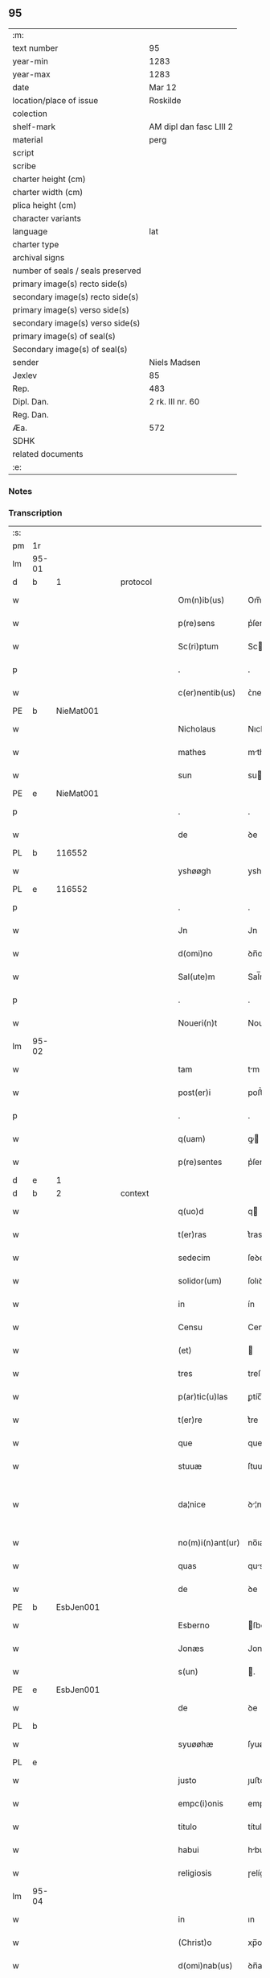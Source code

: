 ** 95

| :m:                               |                         |
| text number                       | 95                      |
| year-min                          | 1283                    |
| year-max                          | 1283                    |
| date                              | Mar 12                  |
| location/place of issue           | Roskilde                |
| colection                         |                         |
| shelf-mark                        | AM dipl dan fasc LIII 2 |
| material                          | perg                    |
| script                            |                         |
| scribe                            |                         |
| charter height (cm)               |                         |
| charter width (cm)                |                         |
| plica height (cm)                 |                         |
| character variants                |                         |
| language                          | lat                     |
| charter type                      |                         |
| archival signs                    |                         |
| number of seals / seals preserved |                         |
| primary image(s) recto side(s)    |                         |
| secondary image(s) recto side(s)  |                         |
| primary image(s) verso side(s)    |                         |
| secondary image(s) verso side(s)  |                         |
| primary image(s) of seal(s)       |                         |
| Secondary image(s) of seal(s)     |                         |
| sender                            | Niels Madsen            |
| Jexlev                            | 85                      |
| Rep.                              | 483                     |
| Dipl. Dan.                        | 2 rk. III nr. 60        |
| Reg. Dan.                         |                         |
| Æa.                               | 572                     |
| SDHK                              |                         |
| related documents                 |                         |
| :e:                               |                         |

*** Notes


*** Transcription
| :s: |       |   |   |   |   |                  |              |   |   |   |   |     |   |   |   |             |
| pm  | 1r    |   |   |   |   |                  |              |   |   |   |   |     |   |   |   |             |
| lm  | 95-01 |   |   |   |   |                  |              |   |   |   |   |     |   |   |   |             |
| d  | b     | 1  |   | protocol  |   |                  |              |   |   |   |   |     |   |   |   |             |
| w   |       |   |   |   |   | Om(n)ib(us)      | Om̅ıbꝫ        |   |   |   |   | lat |   |   |   |       95-01 |
| w   |       |   |   |   |   | p(re)sens        | p͛ſens        |   |   |   |   | lat |   |   |   |       95-01 |
| w   |       |   |   |   |   | Sc(ri)ptum       | Scptu      |   |   |   |   | lat |   |   |   |       95-01 |
| p   |       |   |   |   |   | .                | .            |   |   |   |   | lat |   |   |   |       95-01 |
| w   |       |   |   |   |   | c(er)nentib(us)  | ᴄ͛nentıbꝫ     |   |   |   |   | lat |   |   |   |       95-01 |
| PE  | b     | NieMat001  |   |   |   |                  |              |   |   |   |   |     |   |   |   |             |
| w   |       |   |   |   |   | Nicholaus        | Nıcholus    |   |   |   |   | lat |   |   |   |       95-01 |
| w   |       |   |   |   |   | mathes           | mthes       |   |   |   |   | lat |   |   |   |       95-01 |
| w   |       |   |   |   |   | sun              | su          |   |   |   |   | lat |   |   |   |       95-01 |
| PE  | e     | NieMat001  |   |   |   |                  |              |   |   |   |   |     |   |   |   |             |
| p   |       |   |   |   |   | .                | .            |   |   |   |   | lat |   |   |   |       95-01 |
| w   |       |   |   |   |   | de               | ꝺe           |   |   |   |   | lat |   |   |   |       95-01 |
| PL  | b     |   116552|   |   |   |                  |              |   |   |   |   |     |   |   |   |             |
| w   |       |   |   |   |   | yshøøgh          | yshøøgh      |   |   |   |   | lat |   |   |   |       95-01 |
| PL  | e     |   116552|   |   |   |                  |              |   |   |   |   |     |   |   |   |             |
| p   |       |   |   |   |   | .                | .            |   |   |   |   | lat |   |   |   |       95-01 |
| w   |       |   |   |   |   | Jn               | Jn           |   |   |   |   | lat |   |   |   |       95-01 |
| w   |       |   |   |   |   | d(omi)no         | ꝺn̅o          |   |   |   |   | lat |   |   |   |       95-01 |
| w   |       |   |   |   |   | Sal(ute)m        | Sal̅m         |   |   |   |   | lat |   |   |   |       95-01 |
| p   |       |   |   |   |   | .                | .            |   |   |   |   | lat |   |   |   |       95-01 |
| w   |       |   |   |   |   | Noueri(n)t       | Nouerı̅t      |   |   |   |   | lat |   |   |   |       95-01 |
| lm  | 95-02 |   |   |   |   |                  |              |   |   |   |   |     |   |   |   |             |
| w   |       |   |   |   |   | tam              | tm          |   |   |   |   | lat |   |   |   |       95-02 |
| w   |       |   |   |   |   | post(er)i        | poﬅ͛ı         |   |   |   |   | lat |   |   |   |       95-02 |
| p   |       |   |   |   |   | .                | .            |   |   |   |   | lat |   |   |   |       95-02 |
| w   |       |   |   |   |   | q(uam)           | ꝙ           |   |   |   |   | lat |   |   |   |       95-02 |
| w   |       |   |   |   |   | p(re)sentes      | p͛ſentes      |   |   |   |   | lat |   |   |   |       95-02 |
| d  | e     | 1  |   |   |   |                  |              |   |   |   |   |     |   |   |   |             |
| d  | b     | 2  |   | context  |   |                  |              |   |   |   |   |     |   |   |   |             |
| w   |       |   |   |   |   | q(uo)d           | q           |   |   |   |   | lat |   |   |   |       95-02 |
| w   |       |   |   |   |   | t(er)ras         | t͛ras         |   |   |   |   | lat |   |   |   |       95-02 |
| w   |       |   |   |   |   | sedecim          | ſeꝺecí      |   |   |   |   | lat |   |   |   |       95-02 |
| w   |       |   |   |   |   | solidor(um)      | ſolıꝺoꝝ      |   |   |   |   | lat |   |   |   |       95-02 |
| w   |       |   |   |   |   | in               | ín           |   |   |   |   | lat |   |   |   |       95-02 |
| w   |       |   |   |   |   | Censu            | Cenſu        |   |   |   |   | lat |   |   |   |       95-02 |
| w   |       |   |   |   |   | (et)             |             |   |   |   |   | lat |   |   |   |       95-02 |
| w   |       |   |   |   |   | tres             | treſ         |   |   |   |   | lat |   |   |   |       95-02 |
| w   |       |   |   |   |   | p(ar)tic(u)las   | ꝑtíc̅ls      |   |   |   |   | lat |   |   |   |       95-02 |
| w   |       |   |   |   |   | t(er)re          | t͛re          |   |   |   |   | lat |   |   |   |       95-02 |
| w   |       |   |   |   |   | que              | que          |   |   |   |   | lat |   |   |   |       95-02 |
| w   |       |   |   |   |   | stuuæ            | ſtuuæ        |   |   |   |   | dan |   |   |   |       95-02 |
| w   |       |   |   |   |   | da¦nice          | ꝺ¦níce      |   |   |   |   | lat |   |   |   | 95-02—95-03 |
| w   |       |   |   |   |   | no(m)i(n)ant(ur) | no̅ıant᷑       |   |   |   |   | lat |   |   |   |       95-03 |
| w   |       |   |   |   |   | quas             | qus         |   |   |   |   | lat |   |   |   |       95-03 |
| w   |       |   |   |   |   | de               | ꝺe           |   |   |   |   | lat |   |   |   |       95-03 |
| PE  | b     | EsbJen001  |   |   |   |                  |              |   |   |   |   |     |   |   |   |             |
| w   |       |   |   |   |   | Esberno          | ſberno      |   |   |   |   | lat |   |   |   |       95-03 |
| w   |       |   |   |   |   | Jonæs            | Jonæs        |   |   |   |   | lat |   |   |   |       95-03 |
| w   |       |   |   |   |   | s(un)            | .           |   |   |   |   | lat |   |   |   |       95-03 |
| PE  | e     | EsbJen001  |   |   |   |                  |              |   |   |   |   |     |   |   |   |             |
| w   |       |   |   |   |   | de               | ꝺe           |   |   |   |   | lat |   |   |   |       95-03 |
| PL  | b     |   |   |   |   |                  |              |   |   |   |   |     |   |   |   |             |
| w   |       |   |   |   |   | syuøøhæ          | ſyuøøhæ      |   |   |   |   | lat |   |   |   |       95-03 |
| PL  | e     |   |   |   |   |                  |              |   |   |   |   |     |   |   |   |             |
| w   |       |   |   |   |   | justo            | ȷuﬅo         |   |   |   |   | lat |   |   |   |       95-03 |
| w   |       |   |   |   |   | empc(i)onis      | empc̅onís     |   |   |   |   | lat |   |   |   |       95-03 |
| w   |       |   |   |   |   | titulo           | título       |   |   |   |   | lat |   |   |   |       95-03 |
| w   |       |   |   |   |   | habui            | hbuí        |   |   |   |   | lat |   |   |   |       95-03 |
| w   |       |   |   |   |   | religiosis       | ɼelígíoſís   |   |   |   |   | lat |   |   |   |       95-03 |
| lm  | 95-04 |   |   |   |   |                  |              |   |   |   |   |     |   |   |   |             |
| w   |       |   |   |   |   | in               | ın           |   |   |   |   | lat |   |   |   |       95-04 |
| w   |       |   |   |   |   | (Christ)o        | xp̅o          |   |   |   |   | lat |   |   |   |       95-04 |
| w   |       |   |   |   |   | d(omi)nab(us)    | ꝺn̅abꝫ        |   |   |   |   | lat |   |   |   |       95-04 |
| w   |       |   |   |   |   | abbatisse        | bbtıſſe    |   |   |   |   | lat |   |   |   |       95-04 |
| w   |       |   |   |   |   | (et)             |             |   |   |   |   | lat |   |   |   |       95-04 |
| w   |       |   |   |   |   | sororibus        | ſoꝛoꝛıbus    |   |   |   |   | lat |   |   |   |       95-04 |
| w   |       |   |   |   |   | de               | ꝺe           |   |   |   |   | lat |   |   |   |       95-04 |
| w   |       |   |   |   |   | Claustro         | Clauﬅɼo      |   |   |   |   | lat |   |   |   |       95-04 |
| w   |       |   |   |   |   | S(an)c(t)e       | Sc̅e          |   |   |   |   | lat |   |   |   |       95-04 |
| w   |       |   |   |   |   | clare            | clre        |   |   |   |   | lat |   |   |   |       95-04 |
| PL  | b     |   149380|   |   |   |                  |              |   |   |   |   |     |   |   |   |             |
| w   |       |   |   |   |   | roskild(is)      | ɼoskıl      |   |   |   |   | lat |   |   |   |       95-04 |
| PL  | e     |   149380|   |   |   |                  |              |   |   |   |   |     |   |   |   |             |
| w   |       |   |   |   |   | in               | ín           |   |   |   |   | lat |   |   |   |       95-04 |
| w   |       |   |   |   |   | hiis             | híís         |   |   |   |   | lat |   |   |   |       95-04 |
| w   |       |   |   |   |   | sc(ri)ptis       | scptís      |   |   |   |   | lat |   |   |   |       95-04 |
| w   |       |   |   |   |   | ap(ro)p(ri)o     | o         |   |   |   |   | lat |   |   |   |       95-04 |
| lm  | 95-05 |   |   |   |   |                  |              |   |   |   |   |     |   |   |   |             |
| w   |       |   |   |   |   | euident(er)      | euıꝺent͛      |   |   |   |   | lat |   |   |   |       95-05 |
| w   |       |   |   |   |   | (et)             |             |   |   |   |   | lat |   |   |   |       95-05 |
| w   |       |   |   |   |   | expresse         | expreſſe     |   |   |   |   | lat |   |   |   |       95-05 |
| w   |       |   |   |   |   | ac               | c           |   |   |   |   | lat |   |   |   |       95-05 |
| w   |       |   |   |   |   | ad               | ꝺ           |   |   |   |   | lat |   |   |   |       95-05 |
| w   |       |   |   |   |   | jdem             | ȷꝺem         |   |   |   |   | lat |   |   |   |       95-05 |
| w   |       |   |   |   |   | faciendum        | fcíenꝺum    |   |   |   |   | lat |   |   |   |       95-05 |
| p   |       |   |   |   |   | .                | .            |   |   |   |   | lat |   |   |   |       95-05 |
| w   |       |   |   |   |   | post             | poﬅ          |   |   |   |   | lat |   |   |   |       95-05 |
| w   |       |   |   |   |   | decessum         | ꝺeceſſum     |   |   |   |   | lat |   |   |   |       95-05 |
| w   |       |   |   |   |   | meu(m)           | meu̅          |   |   |   |   | lat |   |   |   |       95-05 |
| w   |       |   |   |   |   | meos             | meoſ         |   |   |   |   | lat |   |   |   |       95-05 |
| w   |       |   |   |   |   | obligo           | oblıgo       |   |   |   |   | lat |   |   |   |       95-05 |
| w   |       |   |   |   |   | successores      | succeſſoꝛes  |   |   |   |   | lat |   |   |   |       95-05 |
| d  | e     | 2  |   |   |   |                  |              |   |   |   |   |     |   |   |   |             |
| lm  | 95-06 |   |   |   |   |                  |              |   |   |   |   |     |   |   |   |             |
| d  | b     | 3  |   | eschatocol  |   |                  |              |   |   |   |   |     |   |   |   |             |
| w   |       |   |   |   |   | Jn               | Jn           |   |   |   |   | lat |   |   |   |       95-06 |
| w   |       |   |   |   |   | cui(us)          | cuıꝰ         |   |   |   |   | lat |   |   |   |       95-06 |
| w   |       |   |   |   |   | rei              | reı          |   |   |   |   | lat |   |   |   |       95-06 |
| p   |       |   |   |   |   | .                | .            |   |   |   |   | lat |   |   |   |       95-06 |
| w   |       |   |   |   |   | euidens          | euíꝺens      |   |   |   |   | lat |   |   |   |       95-06 |
| w   |       |   |   |   |   | testimoniu(m)    | teﬅımonıu̅    |   |   |   |   | lat |   |   |   |       95-06 |
| w   |       |   |   |   |   | p(re)sentes      | p͛ſentes      |   |   |   |   | lat |   |   |   |       95-06 |
| w   |       |   |   |   |   | litt(er)as       | lıtt͛as       |   |   |   |   | lat |   |   |   |       95-06 |
| w   |       |   |   |   |   | sigillis         | sıgıllís     |   |   |   |   | lat |   |   |   |       95-06 |
| w   |       |   |   |   |   | honestor(um)     | honeﬅoꝝ      |   |   |   |   | lat |   |   |   |       95-06 |
| w   |       |   |   |   |   | viror(um)        | ỽíroꝝ        |   |   |   |   | lat |   |   |   |       95-06 |
| w   |       |   |   |   |   | videlicet        | ỽıꝺelícet    |   |   |   |   | lat |   |   |   |       95-06 |
| PE  | b     | NieHer001  |   |   |   |                  |              |   |   |   |   |     |   |   |   |             |
| w   |       |   |   |   |   | Nicholai         | Nícholí     |   |   |   |   | lat |   |   |   |       95-06 |
| lm  | 95-07 |   |   |   |   |                  |              |   |   |   |   |     |   |   |   |             |
| w   |       |   |   |   |   | h(er)man         | h͛mn         |   |   |   |   | lat |   |   |   |       95-07 |
| w   |       |   |   |   |   | s(un)            |             |   |   |   |   | lat |   |   |   |       95-07 |
| PE  | e     | NieHer001  |   |   |   |                  |              |   |   |   |   |     |   |   |   |             |
| PE  | b     | MadOdb001  |   |   |   |                  |              |   |   |   |   |     |   |   |   |             |
| w   |       |   |   |   |   | mathei           | theí       |   |   |   |   | lat |   |   |   |       95-07 |
| w   |       |   |   |   |   | odbrict          | oꝺbrı       |   |   |   |   | lat |   |   |   |       95-07 |
| w   |       |   |   |   |   | sun              | sun          |   |   |   |   | lat |   |   |   |       95-07 |
| PE  | e     | MadOdb001  |   |   |   |                  |              |   |   |   |   |     |   |   |   |             |
| p   |       |   |   |   |   | .                | .            |   |   |   |   | lat |   |   |   |       95-07 |
| w   |       |   |   |   |   | Ciuiu(m)         | Cíuíu̅        |   |   |   |   | lat |   |   |   |       95-07 |
| PL  | b     |   149195|   |   |   |                  |              |   |   |   |   |     |   |   |   |             |
| w   |       |   |   |   |   | roskilden(sium)  | ɼoskılꝺen̅    |   |   |   |   | lat |   |   |   |       95-07 |
| PL  | e     |   149195|   |   |   |                  |              |   |   |   |   |     |   |   |   |             |
| w   |       |   |   |   |   | (et)             |             |   |   |   |   | lat |   |   |   |       95-07 |
| w   |       |   |   |   |   | meo              | meo          |   |   |   |   | lat |   |   |   |       95-07 |
| w   |       |   |   |   |   | p(ro)p(ri)o      | o          |   |   |   |   | lat |   |   |   |       95-07 |
| w   |       |   |   |   |   | secreto          | ſecreto      |   |   |   |   | lat |   |   |   |       95-07 |
| w   |       |   |   |   |   | duxi             | ꝺuxí         |   |   |   |   | lat |   |   |   |       95-07 |
| w   |       |   |   |   |   | consignandas     | conſıgnnꝺs |   |   |   |   | lat |   |   |   |       95-07 |
| p   |       |   |   |   |   | .                | .            |   |   |   |   | lat |   |   |   |       95-07 |
| w   |       |   |   |   |   | Actu(m)          | u̅          |   |   |   |   | lat |   |   |   |       95-07 |
| lm  | 95-08 |   |   |   |   |                  |              |   |   |   |   |     |   |   |   |             |
| PL  | b     |   149195|   |   |   |                  |              |   |   |   |   |     |   |   |   |             |
| w   |       |   |   |   |   | roskild(is)      | ɼoskıl      |   |   |   |   | lat |   |   |   |       95-08 |
| PL  | e     |   149195|   |   |   |                  |              |   |   |   |   |     |   |   |   |             |
| w   |       |   |   |   |   | anno             | nno         |   |   |   |   | lat |   |   |   |       95-08 |
| p   |       |   |   |   |   | .                | .            |   |   |   |   | lat |   |   |   |       95-08 |
| n   |       |   |   |   |   | mͦ                | ͦ            |   |   |   |   | lat |   |   |   |       95-08 |
| p   |       |   |   |   |   | .                | .            |   |   |   |   | lat |   |   |   |       95-08 |
| n   |       |   |   |   |   | CCͦ               | CCͦ           |   |   |   |   | lat |   |   |   |       95-08 |
| p   |       |   |   |   |   | .                | .            |   |   |   |   | lat |   |   |   |       95-08 |
| n   |       |   |   |   |   | lxxxͦ             | lxxͦx         |   |   |   |   | lat |   |   |   |       95-08 |
| p   |       |   |   |   |   | .                | .            |   |   |   |   | lat |   |   |   |       95-08 |
| w   |       |   |   |   |   | t(er)cio         | t͛cío         |   |   |   |   | lat |   |   |   |       95-08 |
| w   |       |   |   |   |   | Jn               | Jn           |   |   |   |   | lat |   |   |   |       95-08 |
| w   |       |   |   |   |   | die              | ꝺíe          |   |   |   |   | lat |   |   |   |       95-08 |
| w   |       |   |   |   |   | b(eat)i          | bı̅           |   |   |   |   | lat |   |   |   |       95-08 |
| w   |       |   |   |   |   | gregorii         | gregoꝛíí     |   |   |   |   | lat |   |   |   |       95-08 |
| p   |       |   |   |   |   | .                | .            |   |   |   |   | lat |   |   |   |       95-08 |
| w   |       |   |   |   |   | p(a)p(e)         | ̅            |   |   |   |   | lat |   |   |   |       95-08 |
| p   |       |   |   |   |   | .                | .            |   |   |   |   | lat |   |   |   |       95-08 |
| d  | e     | 3  |   |   |   |                  |              |   |   |   |   |     |   |   |   |             |
| :e: |       |   |   |   |   |                  |              |   |   |   |   |     |   |   |   |             |